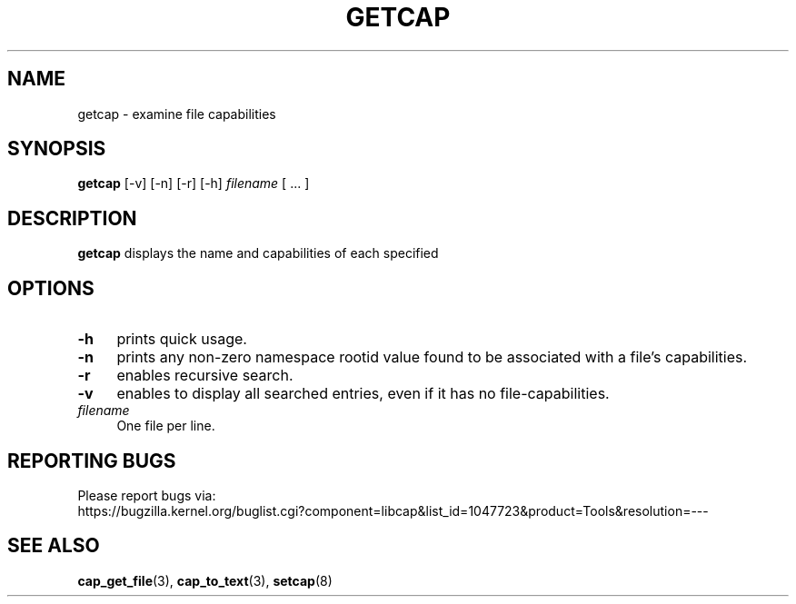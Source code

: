 .\" written by Andrew Main <zefram@dcs.warwick.ac.uk>
.TH GETCAP 8 "2020-01-07"
.SH NAME
getcap \- examine file capabilities
.SH SYNOPSIS
\fBgetcap\fP [-v] [-n] [-r] [-h] \fIfilename\fP [ ... ]
.SH DESCRIPTION
.B getcap
displays the name and capabilities of each specified
.SH OPTIONS
.TP 4
.B -h
prints quick usage.
.TP 4
.B -n
prints any non-zero namespace rootid value found to be associated with
a file's capabilities.
.TP 4
.B -r
enables recursive search.
.TP 4
.B -v
enables to display all searched entries, even if it has no file-capabilities.
.TP 4
.IR filename
One file per line.
.SH "REPORTING BUGS"
Please report bugs via:
.TP
https://bugzilla.kernel.org/buglist.cgi?component=libcap&list_id=1047723&product=Tools&resolution=---
.SH "SEE ALSO"
.BR cap_get_file (3),
.BR cap_to_text (3),
.BR setcap (8)
